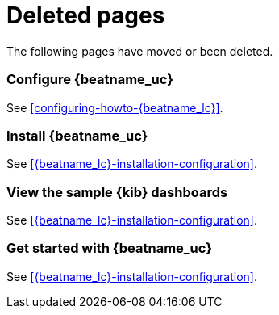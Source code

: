 ["appendix",role="exclude",id="redirects"]
= Deleted pages

The following pages have moved or been deleted.

[role="exclude",id="{beatname_lc}-configuration"]
=== Configure {beatname_uc}

See <<configuring-howto-{beatname_lc}>>.

[role="exclude",id="{beatname_lc}-installation"]
=== Install {beatname_uc}

See <<{beatname_lc}-installation-configuration>>.

[role="exclude",id="view-kibana-dashboards"]
=== View the sample {kib} dashboards

See <<{beatname_lc}-installation-configuration>>.

[role="exclude",id="{beatname_lc}-getting-started"]
=== Get started with {beatname_uc}

See <<{beatname_lc}-installation-configuration>>.

ifeval::["{beatname_lc}"=="filebeat"]

[role="exclude",id="{beatname_lc}-modules-quickstart"]
=== Quick start: modules for common log formats

See <<{beatname_lc}-installation-configuration>>.

//TODO: Remove any internal cross references that point to these IDs, set up
//redirects, then delete this file.
